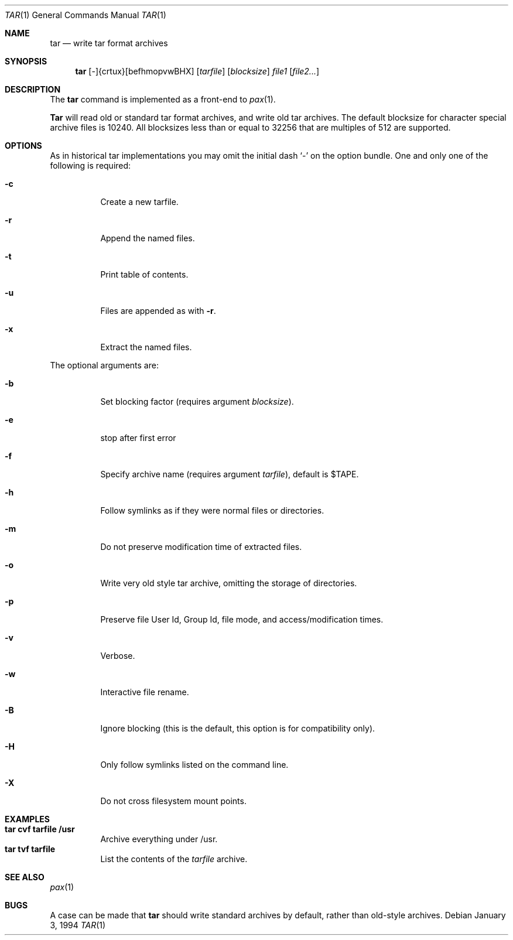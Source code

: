 .\" Copyright (c) 1994 Berkeley Software Design, Inc. All rights reserved.
.\" The Berkeley Software Design Inc. software License Agreement specifies
.\" the terms and conditions for redistribution.
.\"     BSDI $Id: tar.1,v 1.2 1994/01/08 22:57:26 donn Exp $
.Dd January 3, 1994
.Dt TAR 1
.Os
.Sh NAME
.Nm tar
.Nd write tar format archives
.Sh SYNOPSIS
.\" tar -{crtux}[befhmopvwBHX] [tarfile] [blocksize] file1 file2...
.Nm tar
.No [-]{crtux}[befhmopvwBHX]
.Op Ar tarfile
.Op Ar blocksize
.Ar file1
.Op Ar file2...
.Sh DESCRIPTION
The
.Nm tar
command is implemented as a front-end to
.Xr pax 1 .
.Pp
.Nm Tar
will read old or standard tar format archives,
and write old tar archives.
The default
blocksize for character special archive files is 10240.  All blocksizes
less than or equal to 32256 that are multiples of 512 are supported.
.Sh OPTIONS
As in historical tar implementations
you may omit the initial dash `-' on the option bundle.
One and only one of the following is required:
.Bl -tag -width Ds
.It Fl c
Create a new tarfile.
.It Fl r
Append the named files.
.It Fl t
Print table of contents.
.It Fl u
Files are appended as with
.Fl r .
.It Fl x
Extract the named files.
.El
.Pp
The optional arguments are:
.Bl -tag -width Ds
.It Fl b
Set blocking factor (requires argument
.Ar blocksize ) .
.It Fl e
stop after first error
.It Fl f
Specify archive name (requires argument
.Ar tarfile ) ,
default is
.Ev $TAPE .
.It Fl h
Follow symlinks as if they were normal files or directories.
.It Fl m
Do not preserve modification time of extracted files.
.It Fl o
Write very old style tar archive, omitting the storage of directories.
.It Fl p
Preserve file User Id, Group Id, file mode, and access/modification times.
.It Fl v
Verbose.
.It Fl w
Interactive file rename.
.It Fl B
Ignore blocking (this is the default, this option is for compatibility only).
.It Fl H
Only follow symlinks listed on the command line.
.It Fl X
Do not cross filesystem mount points.
.El
.Sh EXAMPLES
.Bl -tag -width Ds -compact
.It Li "tar cvf tarfile /usr"
Archive everything under /usr.
.It Li "tar tvf tarfile"
List the contents of the
.Ar tarfile
archive.
.El
.Sh SEE ALSO
.Xr pax 1
.Sh BUGS
A case can be made that
.Nm tar
should write standard archives by default,
rather than old-style archives.
